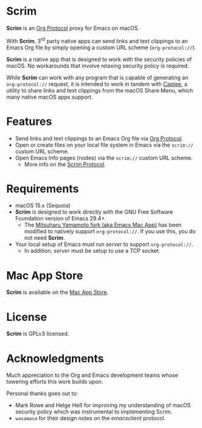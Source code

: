 * Scrim
*Scrim* is an [[file:OrgProtocol.org::*Org Protocol][Org Protocol]] proxy for Emacs on macOS.

With *Scrim*, 3^{rd} party native apps can send links and text clippings to an Emacs Org file by simply opening a custom URL scheme (~org‑protocol://~).

*Scrim* is a native app that is designed to work with the security policies of macOS. No workarounds that involve relaxing security policy is required.

While *Scrim* can work with any program that is capable of generating an ~org‑protocol://~ request, it is intended to work in tandem with [[https://apps.apple.com/us/app/captee/id6446053750][Captee]], a utility to share links and text clippings from the macOS Share Menu, which many native macOS apps support.

* Features
- Send links and text clippings to an Emacs Org file via [[https://orgmode.org/manual/Protocols.html][Org Protocol]].
- Open or create files on your local file system in Emacs via the ~scrim://~ custom URL scheme.
- Open Emacs Info pages (nodes) via the ~scrim://~ custom URL scheme.
  - More info on the [[file:docs/help/ScrimProtocol.org][Scrim Protocol]].
  
* Requirements
- macOS 15.x (Sequoia)
- *Scrim* is designed to work directly with the GNU Free Software Foundation version of Emacs 29.4+.
  - The [[https://bitbucket.org/mituharu/emacs-mac/src/master/][Mitsuharu Yamamoto fork (aka Emacs Mac App)]] has been modified to natively support ~org‑protocol://~. If you use this, you do not need *Scrim*.
- Your local setup of Emacs must run /server/ to support ~org‑protocol://~.
  - In addition, /server/ must be setup to use a TCP socket.


* Mac App Store
*Scrim* is available on the [[https://apps.apple.com/us/app/scrim/id6744040981][Mac App Store]].

* License
*Scrim* is GPLv3 licensed. 

* Acknowledgments
Much appreciation to the Org and Emacs development teams whose towering efforts this work builds upon.

Personal thanks goes out to:
- Mark Rowe and Helge Heß for improving my understanding of macOS security policy which was instrumental to implementing Scrim.
- ~wasamasa~ for their design notes on the /emacsclient/ protocol.
